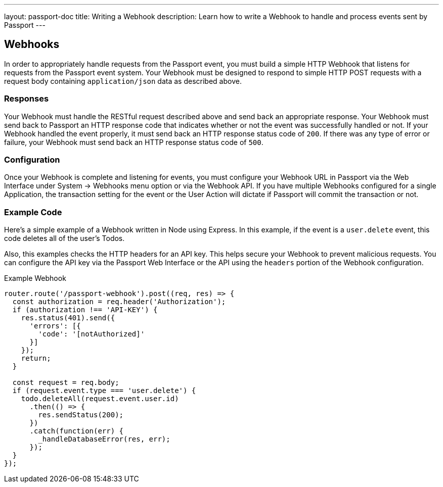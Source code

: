 ---
layout: passport-doc
title: Writing a Webhook
description: Learn how to write a Webhook to handle and process events sent by Passport
---

== Webhooks

In order to appropriately handle requests from the Passport event, you must build a simple HTTP Webhook that listens for requests from the Passport event system. Your Webhook must be designed to respond to simple HTTP POST requests with a request body containing `application/json` data as described above.

=== Responses

Your Webhook must handle the RESTful request described above and send back an appropriate response. Your Webhook must send back to Passport an HTTP response code that indicates whether or not the event was successfully handled or not. If your Webhook handled the event properly, it must send back an HTTP response status code of `200`. If there was any type of error or failure, your Webhook must send back an HTTP response status code of `500`.

=== Configuration

Once your Webhook is complete and listening for events, you must configure your Webhook URL in Passport via the Web Interface under System -> Webhooks menu option or via the Webhook API. If you have multiple Webhooks configured for a single Application, the transaction setting for the event or the User Action will dictate if Passport will commit the transaction or not.

=== Example Code

Here's a simple example of a Webhook written in Node using Express. In this example, if the event is a ``user.delete`` event, this code deletes all of the user's Todos.

Also, this examples checks the HTTP headers for an API key. This helps secure your Webhook to prevent malicious requests. You can configure the API key via the Passport Web Interface or the API using the ``headers`` portion of the Webhook configuration.

[source,javascript]
.Example Webhook
----
router.route('/passport-webhook').post((req, res) => {
  const authorization = req.header('Authorization');
  if (authorization !== 'API-KEY') {
    res.status(401).send({
      'errors': [{
        'code': '[notAuthorized]'
      }]
    });
    return;
  }

  const request = req.body;
  if (request.event.type === 'user.delete') {
    todo.deleteAll(request.event.user.id)
      .then(() => {
        res.sendStatus(200);
      })
      .catch(function(err) {
        _handleDatabaseError(res, err);
      });
  }
});
----

